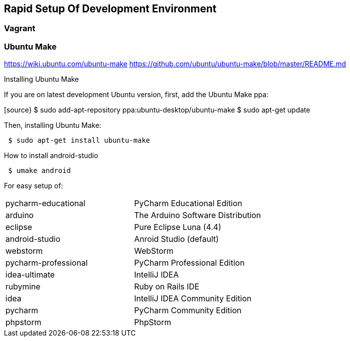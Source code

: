 :imagesdir: ../images
:experimental:

== Rapid Setup Of Development Environment

=== Vagrant

=== Ubuntu Make

https://wiki.ubuntu.com/ubuntu-make[https://wiki.ubuntu.com/ubuntu-make]
https://github.com/ubuntu/ubuntu-make/blob/master/README.md[https://github.com/ubuntu/ubuntu-make/blob/master/README.md]

Installing Ubuntu Make

If you are on latest development Ubuntu version, first, add the Ubuntu Make ppa:

[source}
 $ sudo add-apt-repository ppa:ubuntu-desktop/ubuntu-make
 $ sudo apt-get update

Then, installing Ubuntu Make:
[source]
 $ sudo apt-get install ubuntu-make

How to install android-studio

[source]
 $ umake android


For easy setup of:

|===
| pycharm-educational | PyCharm Educational Edition
| arduino | The Arduino Software Distribution
| eclipse | Pure Eclipse Luna (4.4)
| android-studio | Anroid Studio (default)
| webstorm | WebStorm
| pycharm-professional | PyCharm Professional Edition
| idea-ultimate | IntelliJ IDEA
| rubymine | Ruby on Rails IDE
| idea | IntelliJ IDEA Community Edition
| pycharm | PyCharm Community Edition
| phpstorm | PhpStorm
|===

